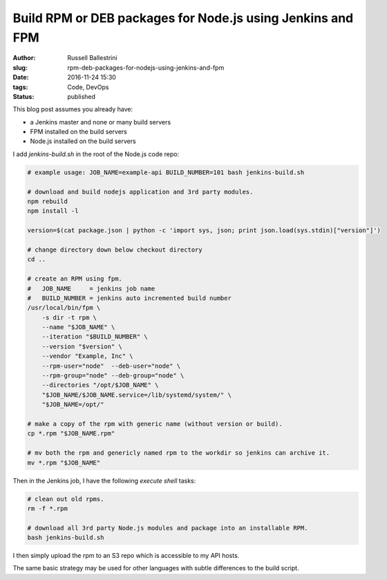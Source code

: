 Build RPM or DEB packages for Node.js using Jenkins and FPM
#############################################################

:author: Russell Ballestrini
:slug: rpm-deb-packages-for-nodejs-using-jenkins-and-fpm
:date: 2016-11-24 15:30
:tags: Code, DevOps
:status: published

This blog post assumes you already have:

* a Jenkins master and none or many build servers
* FPM installed on the build servers
* Node.js installed on the build servers

I add *jenkins-build.sh* in the root of the Node.js code repo:

.. code-block:: bash

 # example usage: JOB_NAME=example-api BUILD_NUMBER=101 bash jenkins-build.sh

 # download and build nodejs application and 3rd party modules.
 npm rebuild
 npm install -l

 version=$(cat package.json | python -c 'import sys, json; print json.load(sys.stdin)["version"]')

 # change directory down below checkout directory
 cd ..

 # create an RPM using fpm.
 #   JOB_NAME     = jenkins job name
 #   BUILD_NUMBER = jenkins auto incremented build number
 /usr/local/bin/fpm \
     -s dir -t rpm \
     --name "$JOB_NAME" \
     --iteration "$BUILD_NUMBER" \
     --version "$version" \
     --vendor "Example, Inc" \
     --rpm-user="node"  --deb-user="node" \
     --rpm-group="node" --deb-group="node" \
     --directories "/opt/$JOB_NAME" \
     "$JOB_NAME/$JOB_NAME.service=/lib/systemd/system/" \
     "$JOB_NAME=/opt/"

 # make a copy of the rpm with generic name (without version or build).
 cp *.rpm "$JOB_NAME.rpm"

 # mv both the rpm and genericly named rpm to the workdir so jenkins can archive it.
 mv *.rpm "$JOB_NAME"
 
Then in the Jenkins job, I have the following `execute shell` tasks:

.. code-block:: bash

 # clean out old rpms.
 rm -f *.rpm
 
 # download all 3rd party Node.js modules and package into an installable RPM.
 bash jenkins-build.sh
 
I then simply upload the rpm to an S3 repo which is accessible to my API hosts.

The same basic strategy may be used for other languages with subtle differences to the build script.
